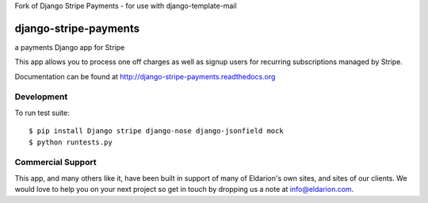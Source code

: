 Fork of Django Stripe Payments - for use with django-template-mail

======================
django-stripe-payments
======================

a payments Django app for Stripe

.. image:: https://travis-ci.org/eldarion/django-stripe-payments.png
    :target: https://travis-ci.org/eldarion/django-stripe-payments

.. image:: https://coveralls.io/repos/eldarion/django-stripe-payments/badge.png
    :target: https://coveralls.io/r/eldarion/django-stripe-payments

This app allows you to process one off charges as well as signup users for
recurring subscriptions managed by Stripe.

Documentation can be found at http://django-stripe-payments.readthedocs.org


Development
-----------

To run test suite::

    $ pip install Django stripe django-nose django-jsonfield mock
    $ python runtests.py


Commercial Support
------------------

This app, and many others like it, have been built in support of many of Eldarion's
own sites, and sites of our clients. We would love to help you on your next project
so get in touch by dropping us a note at info@eldarion.com.
